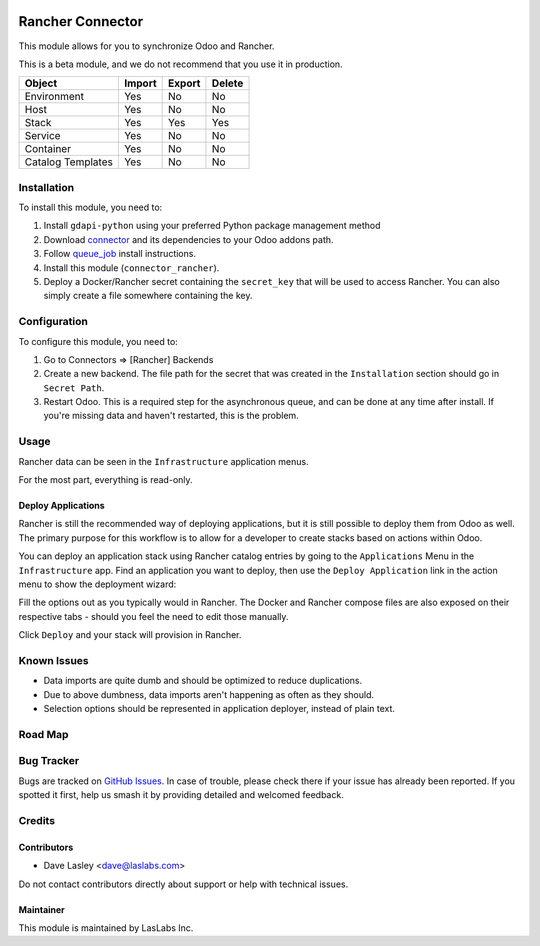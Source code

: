.. image:: https://img.shields.io/badge/licence-AGPL--3-blue.svg
   :target: https://www.gnu.org/licenses/agpl
   :alt: License: AGPL-3

=================
Rancher Connector
=================

This module allows for you to synchronize Odoo and Rancher.

This is a beta module, and we do not recommend that you use it in production.

+---------------------+--------+--------+--------+
| Object              | Import | Export | Delete |
+=====================+========+========+========+
| Environment         | Yes    | No     | No     |
+---------------------+--------+--------+--------+
| Host                | Yes    | No     | No     |
+---------------------+--------+--------+--------+
| Stack               | Yes    | Yes    | Yes    |
+---------------------+--------+--------+--------+
| Service             | Yes    | No     | No     |
+---------------------+--------+--------+--------+
| Container           | Yes    | No     | No     |
+---------------------+--------+--------+--------+
| Catalog Templates   | Yes    | No     | No     |
+---------------------+--------+--------+--------+

Installation
============

To install this module, you need to:

#. Install ``gdapi-python`` using your preferred Python package management method
#. Download `connector <https://github.com/OCA/connector/tree/10.0/>`_ and its
   dependencies to your Odoo addons path.
#. Follow `queue_job <https://github.com/OCA/queue/tree/10.0/queue_job#installation>`_
   install instructions.
#.  Install this module (``connector_rancher``).
#. Deploy a Docker/Rancher secret containing the ``secret_key`` that will be used
   to access Rancher. You can also simply create a file somewhere containing the
   key.

Configuration
=============

To configure this module, you need to:

#. Go to Connectors => [Rancher] Backends
#. Create a new backend. The file path for the secret that was created in the
   ``Installation`` section should go in ``Secret Path``.
#. Restart Odoo. This is a required step for the asynchronous queue, and can be
   done at any time after install. If you're missing data and haven't restarted,
   this is the problem.

Usage
=====

Rancher data can be seen in the ``Infrastructure`` application menus.

For the most part, everything is read-only.

Deploy Applications
-------------------

Rancher is still the recommended way of deploying applications, but it is still
possible to deploy them from Odoo as well. The primary purpose for this workflow
is to allow for a developer to create stacks based on actions within Odoo.

You can deploy an application stack using Rancher catalog entries by going to
the ``Applications`` Menu in the ``Infrastructure`` app. Find an application you
want to deploy, then use the ``Deploy Application`` link in the action menu to show
the deployment wizard:

.. image:: ./static/description/deploy_wizard_traefik.png
   :alt: Deploy Wizard

Fill the options out as you typically would in Rancher. The Docker and Rancher
compose files are also exposed on their respective tabs - should you feel the need
to edit those manually.

Click ``Deploy`` and your stack will provision in Rancher.

Known Issues
============

* Data imports are quite dumb and should be optimized to reduce duplications.
* Due to above dumbness, data imports aren't happening as often as they should.
* Selection options should be represented in application deployer, instead of plain
  text.

Road Map
========


Bug Tracker
===========

Bugs are tracked on `GitHub Issues
<https://github.com/LasLabs/odoo-connector-rancher/issues>`_. In case of trouble, please
check there if your issue has already been reported. If you spotted it first,
help us smash it by providing detailed and welcomed feedback.

Credits
=======

Contributors
------------

* Dave Lasley <dave@laslabs.com>

Do not contact contributors directly about support or help with technical issues.

Maintainer
----------

.. image:: https://laslabs.com/logo.png
   :alt: LasLabs Inc.
   :target: https://laslabs.com

This module is maintained by LasLabs Inc.
